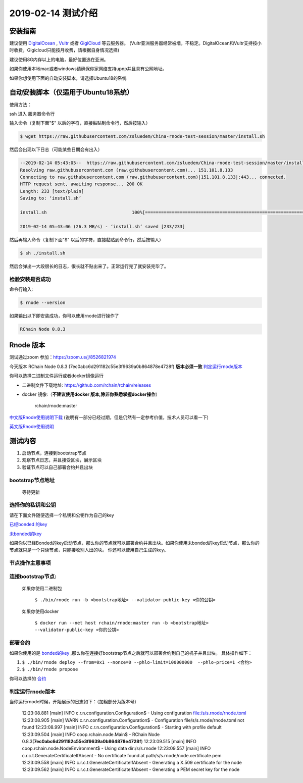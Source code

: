 =====================
2019-02-14 测试介绍
=====================

安装指南
===========

建议使用 `DigitalOcean <https://m.do.co/c/76db83b92fdd>`_ , `Vultr <https://www.vultr.com/?ref=7866920>`_ 或者
`GigiCloud <https://clientarea.gigsgigscloud.com/?affid=2031>`_ 等云服务器。
(Vultr亚洲服务器经常被墙，不稳定。DigitalOcean和Vultr支持按小时收费，Gigicloud只能按月收费，请根据自身情况选择)

建议使用8G内存以上的电脑，最好位置选在亚洲。

如果你使用本地mac或者windows请确保你家网络支持upnp并且具有公网地址。

如果你想使用下面的自动安装脚本，请选择Ubuntu18的系统


自动安装脚本（仅适用于Ubuntu18系统）
============================================

使用方法：

ssh 进入 服务器命令行

输入命令（复制下面"$" 以后的字符，直接黏贴到命令行，然后按输入）

.. code-block::

    $ wget https://raw.githubusercontent.com/zsluedem/China-rnode-test-session/master/install.sh

然后会出现以下日志（可能某些日期会有出入）

.. code-block::

    --2019-02-14 05:43:05--  https://raw.githubusercontent.com/zsluedem/China-rnode-test-session/master/install.sh
    Resolving raw.githubusercontent.com (raw.githubusercontent.com)... 151.101.8.133
    Connecting to raw.githubusercontent.com (raw.githubusercontent.com)|151.101.8.133|:443... connected.
    HTTP request sent, awaiting response... 200 OK
    Length: 233 [text/plain]
    Saving to: ‘install.sh’

    install.sh                                100%[====================================================================================>]     233  --.-KB/s    in 0s

    2019-02-14 05:43:06 (26.3 MB/s) - ‘install.sh’ saved [233/233]


然后再输入命令（复制下面"$" 以后的字符，直接黏贴到命令行，然后按输入）

.. code-block::

    $ sh ./install.sh

然后会弹出一大段很长的日志，很长就不贴出来了。正常运行完了就安装完毕了。

检验安装是否成功
----------------

命令行输入:

.. code-block::

    $ rnode --version

如果输出以下即安装成功，你可以使用rnode进行操作了

.. code-block::

    RChain Node 0.8.3

Rnode 版本
===========

测试通过zoom 参加：https://zoom.us/j/8526821974

今天版本 RChain Node 0.8.3 (7ec0abc6d291182c55e3f9639a0b864878e4728f) **版本必须一致** 判定运行rnode版本_

你可以选择二进制文件运行或者docker镜像运行

* 二进制文件下载地址: https://github.com/rchain/rchain/releases

* docker 镜像:（**不建议使用docker 版本,除非你熟悉掌握docker操作**）

    rchain/rnode:master

`中文版Rnode使用说明下载 <https://github.com/zsluedem/China-rnode-test-session/raw/master/RChain%E8%8A%82%E7%82%B9%E6%B5%8B%E8%AF
%95%E6%8C%87%E5%AF%BC.pdf>`_ (说明有一部分已经过期，但是仍然有一定参考价值，技术人员可以看一下)

`英文版Rnode使用说明 <https://rchain.atlassian.net/wiki/spaces/CORE/pages/428376065/User+guide+for+running+RNode>`_


测试内容
=========

1. 启动节点，连接到bootstrap节点
2. 观察节点日志，并且接受区块，展示区块
3. 验证节点可以自己部署合约并且出块


bootstrap节点地址
-------------------
    等待更新

选择你的私钥和公钥
-------------------

请在下面文件随便选择一个私钥和公钥作为自己的key

`已经bonded 的key <https://github.com/zsluedem/China-rnode-test-session/blob/master/%E9%80%9A%E7%94%A8
/bonded_key_pairs.csv>`_

`未bonded的key <https://github.com/zsluedem/China-rnode-test-session/blob/master/%E9%80%9A%E7%94%A8/unbonded_key_pair
.csv>`_

如果你以已经Bonded的key启动节点，那么你的节点就可以部署合约并且出块。如果你使用未bonded的key启动节点，那么你的节点就只是一个只读节点，只能接收别人出的块。
你还可以使用自己生成的key。


节点操作主意事项
-------------------

连接bootstrap节点:
-------------------
    如果你使用二进制包

        ``$ ./bin/rnode run -b <bootstrap地址> --validator-public-key <你的公钥>``

    如果你使用docker

        ``$ docker run --net host rchain/rnode:master run -b <bootstrap地址> --validator-public-key <你的公钥>``

部署合约
------------------

如果你使用的是 `bonded的key <https://github.com/zsluedem/China-rnode-test-session/blob/master/%E9%80%9A%E7%94%A8
/bonded_key_pairs.csv>`_ ,那么你在连接好bootstrap节点之后就可以部署合约到自己的机子并且出块。
具体操作如下：

1. ``$ ./bin/rnode deploy --from=0x1 --nonce=0 --phlo-limit=100000000  --phlo-price=1 <合约>``
2. ``$ ./bin/rnode propose``

你可以选择的 `合约 <https://github.com/rchain/rchain/tree/dev/rholang/examples>`_

判定运行rnode版本
-----------------

.. _判定运行rnode版本:

当你运行rnode时候，开始展示的日志如下：（加粗部分为版本号）

        12:23:08.881 [main] INFO  c.r.n.configuration.Configuration$ - Using configuration file:/s/s.rnode/rnode.toml
        12:23:08.905 [main] WARN  c.r.n.configuration.Configuration$ - Configuration file/s/s.rnode/rnode.toml not found
        12:23:08.997 [main] INFO  c.r.n.configuration.Configuration$ - Starting with profile default
        12:23:09.504 [main] INFO  coop.rchain.node.Main$ - RChain Node 0.8.3(**7ec0abc6d291182c55e3f9639a0b864878e4728f**)
        12:23:09.515 [main] INFO  coop.rchain.node.NodeEnvironment$ - Using data dir:/s/s.rnode
        12:23:09.557 [main] INFO  c.r.c.t.GenerateCertificateIfAbsent - No certificate found at path/s/s.rnode/node.certificate.pem
        12:23:09.558 [main] INFO  c.r.c.t.GenerateCertificateIfAbsent - Generating a X.509 certificate for the node
        12:23:09.562 [main] INFO  c.r.c.t.GenerateCertificateIfAbsent - Generating a PEM secret key for the node
